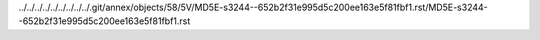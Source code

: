 ../../../../../../../../../.git/annex/objects/58/5V/MD5E-s3244--652b2f31e995d5c200ee163e5f81fbf1.rst/MD5E-s3244--652b2f31e995d5c200ee163e5f81fbf1.rst